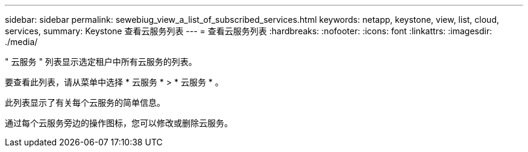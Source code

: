 ---
sidebar: sidebar 
permalink: sewebiug_view_a_list_of_subscribed_services.html 
keywords: netapp, keystone, view, list, cloud, services, 
summary: Keystone 查看云服务列表 
---
= 查看云服务列表
:hardbreaks:
:nofooter: 
:icons: font
:linkattrs: 
:imagesdir: ./media/


[role="lead"]
" 云服务 " 列表显示选定租户中所有云服务的列表。

要查看此列表，请从菜单中选择 * 云服务 * > * 云服务 * 。

此列表显示了有关每个云服务的简单信息。

通过每个云服务旁边的操作图标，您可以修改或删除云服务。
